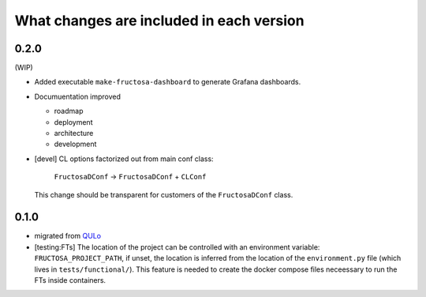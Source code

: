 *****************************************
What changes are included in each version
*****************************************

0.2.0
=====

(WIP)

* Added executable ``make-fructosa-dashboard`` to generate Grafana dashboards.
* Documuentation improved

  * roadmap
  * deployment
  * architecture
  * development
    
* [devel] CL options factorized out from main conf class:

    ``FructosaDConf`` -> ``FructosaDConf`` + ``CLConf``

  This change should be transparent for customers of the ``FructosaDConf`` class.
  

0.1.0
=====

* migrated from QULo_
* [testing:FTs] The location of the project can be controlled with an environment
  variable: ``FRUCTOSA_PROJECT_PATH``, if unset, the location is inferred from
  the location of the ``environment.py`` file (which lives in ``tests/functional/``).
  This feature is needed to create the docker compose files neceessary to run
  the FTs inside containers.

.. _QULo: https://itp.uni-frankfurt.de/~palao/software/QULo/
